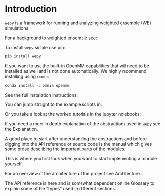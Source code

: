 * Introduction

~wepy~ is a framework for running and analyzing weighted ensemble (WE) simulations.

#+MYTODO
For a background to weighted ensemble see: 

To install ~wepy~ simple use pip:

#+BEGIN_SRC bash
pip install wepy
#+END_SRC

If you want to use the built-in OpenMM capabilities that will need to
be installed as well and is not done automatically. We highly
recommend installing using ~conda~:

#+BEGIN_SRC bash
conda install -c omnia openmm
#+END_SRC

#+MYTODO
See the full installation instructions:

#+MYTODO
You can jump straight to the example scripts in: 

#+MYTODO
Or you take a look at the worked tutorials in the jupyter notebooks:


#+MYTODO

If you need a more in depth explanation of the abstractions used in
~wepy~ see the Explanation.

#+MYTODO

A good place to start after understanding the abstractions and before
digging into the API reference or source code is the manual which
gives some prose describing the important parts of the modules.

This is where you first look when you want to start implementing a
module yourself.


#+MYTODO

For an overview of the architecture of the project see Architecture.

#+MYTODO

The API reference is here and is somewhat dependent on the Glossary to
explain some of the "types" used in different sections.



